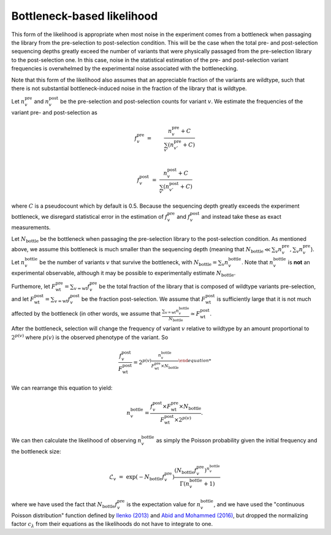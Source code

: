 Bottleneck-based likelihood
==============================
This form of the likelihood is appropriate when most noise in the experiment comes from a bottleneck when passaging the library from the pre-selection to post-selection condition.
This will be the case when the total pre- and post-selection sequencing depths greatly exceed the number of variants that were physically passaged from the pre-selection library to the post-selection one.
In this case, noise in the statistical estimation of the pre- and post-selection variant frequencies is overwhelmed by the experimental noise associated with the bottlenecking.

Note that this form of the likelihood also assumes that an appreciable fraction of the variants are wildtype, such that there is not substantial bottleneck-induced noise in the fraction of the library that is wildtype.

Let :math:`n_v^{\text{pre}}` and :math:`n_v^{\text{post}}` be the pre-selection and post-selection counts for variant :math:`v`.
We estimate the frequencies of the variant pre- and post-selection as

.. math::

   f_v^{\text{pre}}
   &=&
   \frac{n_v^{\text{pre}} + C}
        {\sum_{v'} \left(n_{v'}^{\text{pre}} + C\right)} \\

   f_v^{\text{post}}
   &=&
   \frac{n_v^{\text{post}} + C}
        {\sum_{v'} \left(n_{v'}^{\text{post}} + C\right)}

where :math:`C` is a pseudocount which by default is 0.5.
Because the sequencing depth greatly exceeds the experiment bottleneck, we disregard statistical error in the estimation of :math:`f_v^{\text{pre}}` and :math:`f_v^{\text{post}}` and instead take these as exact measurements.

Let :math:`N_{\text{bottle}}` be the bottleneck when passaging the pre-selection library to the post-selection condition.
As mentioned above, we assume this bottleneck is much smaller than the sequencing depth (meaning that :math:`N_{\text{bottle}} \ll \sum_{v} n_{v}^{\text{pre}}, \sum_{v} n_{v}^{\text{pre}}`).
Let :math:`n_v^{\text{bottle}}` be the number of variants :math:`v` that survive the bottleneck, with :math:`N_{\text{bottle}} = \sum_v n_v^{\text{bottle}}`.
Note that :math:`n_v^{\text{bottle}}` is **not** an experimental observable, although it may be possible to experimentally estimate :math:`N_{\text{bottle}}`.

Furthemore, let :math:`F_{\text{wt}}^{\text{pre}} = \sum_{v = \text{wt}} f_v^{\text{pre}}` be the total fraction of the library that is composed of wildtype variants pre-selection, and let :math:`F_{\text{wt}}^{\text{post}} = \sum_{v = \text{wt}} f_v^{\text{post}}` be the fraction post-selection.
We assume that :math:`F_{\text{wt}}^{\text{post}}` is sufficiently large that it is not much affected by the bottleneck (in other words, we assume that :math:`\frac{\sum_{v = \text{wt}} n_v^{\text{bottle}}}{N_{\text{bottle}}} \simeq F_{\text{wt}}^{\text{post}}`.

After the bottleneck, selection will change the frequency of variant :math:`v` relative to wildtype by an amount proportional to :math:`2^{p\left(v\right)` where :math:`p\left(v\right)` is the observed phenotype of the variant.
So

.. math::

   \frac{f_v^{\text{post}}}{F_{\text{wt}}^{\text{post}}}
   =
   2^{p\left(v\right) \frac{n_v^{\text{bottle}}}
                           {F_{\text{wt}}^{\text{pre}} \times N_{\text{bottle}}}

We can rearrange this equation to yield:

.. math::

   n_v^{\text{bottle}}
   = \frac{f_v^{\text{post}} \times F_{\text{wt}}^{\text{pre}}
           \times N_{\text{bottle}}}
          {F_{\text{wt}}^{\text{post}} \times 2^{p\left(v\right)}}.

We can then calculate the likelihood of observing :math:`n_v^{\text{bottle}}` as simply the Poisson probability given the initial frequency and the bottleneck size:

.. math::

   \mathcal{L}_v
   &=&
   \exp\left(-N_{\text{bottle}} f_v^{\text{pre}}\right)
   \frac{\left(N_{\text{bottle}} f_v^{\text{pre}}\right)^{n_v^{\text{bottle}}}}
        {\Gamma\left(n_v^{\text{bottle}} + 1\right)}

where we have used the fact that :math:`N_{\text{bottle}} f_v^{\text{pre}}` is the expectation value for :math:`n_v^{\text{bottle}}`, and we have used the "continuous Poisson distribution" function defined by `Ilenko (2013) <https://arxiv.org/abs/1303.5990>`_ and `Abid and Mohammed (2016) <http://pubs.sciepub.com/ijdeaor/2/1/2/>`_, but dropped the normalizing factor :math:`c_{\lambda}` from their equations as the likelihoods do not have to integrate to one.


